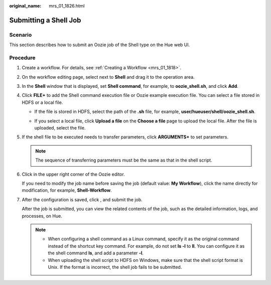 :original_name: mrs_01_1826.html

.. _mrs_01_1826:

Submitting a Shell Job
======================

Scenario
--------

This section describes how to submit an Oozie job of the Shell type on the Hue web UI.

Procedure
---------

#. Create a workflow. For details, see :ref:`Creating a Workflow <mrs_01_1818>`.

#. On the workflow editing page, select |image1| next to **Shell** and drag it to the operation area.

#. In the **Shell** window that is displayed, set **Shell command**, for example, to **oozie_shell.sh**, and click **Add**.

#. Click **FILE+** to add the Shell command execution file or Oozie example execution file. You can select a file stored in HDFS or a local file.

   -  If the file is stored in HDFS, select the path of the **.sh** file, for example, **user/hueuser/shell/oozie_shell.sh**.

      |image2|

   -  If you select a local file, click **Upload a file** on the **Choose a file** page to upload the local file. After the file is uploaded, select the file.

#. If the shell file to be executed needs to transfer parameters, click **ARGUMENTS+** to set parameters.

   |image3|

   .. note::

      The sequence of transferring parameters must be the same as that in the shell script.

#. Click |image4| in the upper right corner of the Oozie editor.

   If you need to modify the job name before saving the job (default value: **My Workflow**), click the name directly for modification, for example, **Shell-Workflow**.

#. After the configuration is saved, click |image5|, and submit the job.

   After the job is submitted, you can view the related contents of the job, such as the detailed information, logs, and processes, on Hue.

   .. note::

      -  When configuring a shell command as a Linux command, specify it as the original command instead of the shortcut key command. For example, do not set **ls -l** to **ll**. You can configure it as the shell command **ls**, and add a parameter **-l**.
      -  When uploading the shell script to HDFS on Windows, make sure that the shell script format is Unix. If the format is incorrect, the shell job fails to be submitted.

.. |image1| image:: /_static/images/en-us_image_0000001296249840.jpg
.. |image2| image:: /_static/images/en-us_image_0000001296090188.png
.. |image3| image:: /_static/images/en-us_image_0000001348770221.png
.. |image4| image:: /_static/images/en-us_image_0000001295770400.png
.. |image5| image:: /_static/images/en-us_image_0000001295930364.jpg
